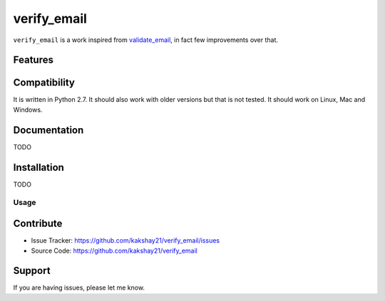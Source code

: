 ==================
verify_email
==================

``verify_email`` is a work inspired from `validate_email <https://pypi.org/project/validate_email/>`_, in fact few improvements over that.


Features
========



Compatibility
=============

It is written in Python 2.7.
It should also work with older versions but that is not tested.
It should work on Linux, Mac and Windows.


Documentation
=============

TODO

Installation
============

TODO


Usage
-----



Contribute
==========

- Issue Tracker: https://github.com/kakshay21/verify_email/issues
- Source Code: https://github.com/kakshay21/verify_email


Support
=======

If you are having issues, please let me know.
